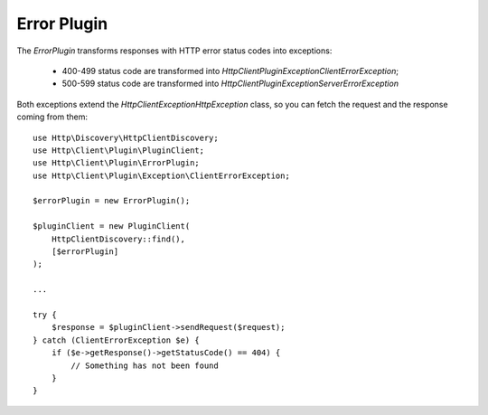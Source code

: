 Error Plugin
============

The `ErrorPlugin` transforms responses with HTTP error status codes into exceptions:

 * 400-499 status code are transformed into `Http\Client\Plugin\Exception\ClientErrorException`;
 * 500-599 status code are transformed into `Http\Client\Plugin\Exception\ServerErrorException`

Both exceptions extend the `Http\Client\Exception\HttpException` class, so you can fetch the request
and the response coming from them::

    use Http\Discovery\HttpClientDiscovery;
    use Http\Client\Plugin\PluginClient;
    use Http\Client\Plugin\ErrorPlugin;
    use Http\Client\Plugin\Exception\ClientErrorException;

    $errorPlugin = new ErrorPlugin();

    $pluginClient = new PluginClient(
        HttpClientDiscovery::find(),
        [$errorPlugin]
    );

    ...

    try {
        $response = $pluginClient->sendRequest($request);
    } catch (ClientErrorException $e) {
        if ($e->getResponse()->getStatusCode() == 404) {
            // Something has not been found
        }
    }
